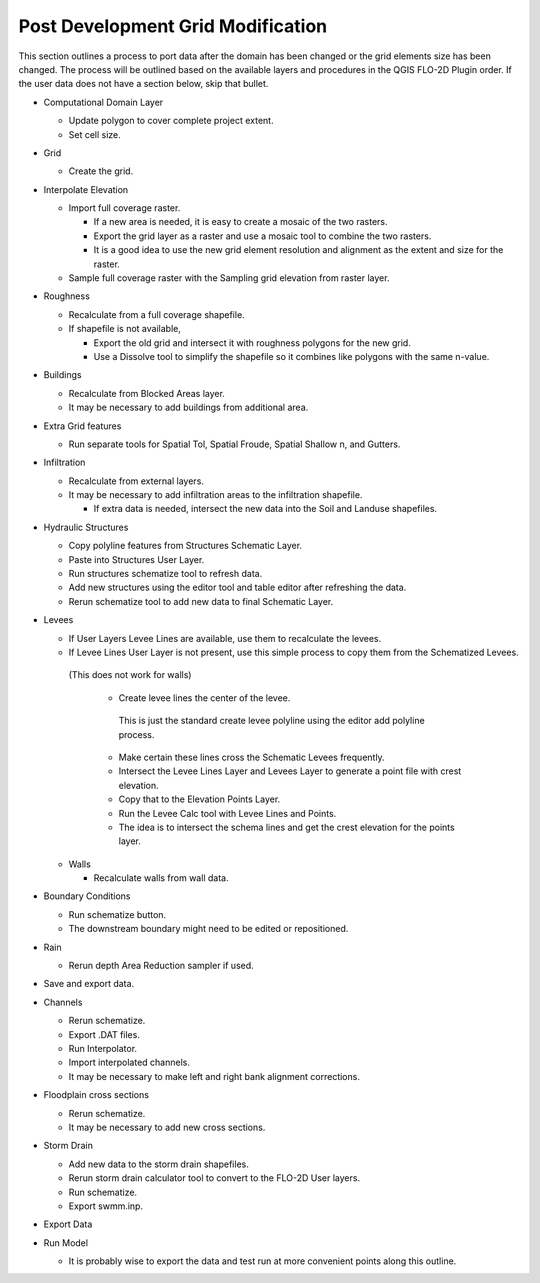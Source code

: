 Post Development Grid Modification
==================================

This section outlines a process to port data after the domain has been changed or the grid elements size has been changed.
The process will be outlined based on the available layers and procedures in the QGIS FLO-2D Plugin order.
If the user data does not have a section below, skip that bullet.


-  Computational Domain Layer

   -  Update polygon to cover complete project extent.

   -  Set cell size.

-  Grid

   -  Create the grid.

-  Interpolate Elevation

   -  Import full coverage raster.

      -  If a new area is needed, it is easy to create a mosaic of the two rasters.

      -  Export the grid layer as a raster and use a mosaic tool to combine the two rasters.

      -  It is a good idea to use the new grid element resolution and alignment as the extent and size for the raster.

   -  Sample full coverage raster with the Sampling grid elevation from raster layer.

-  Roughness

   -  Recalculate from a full coverage shapefile.

   -  If shapefile is not available,

      -  Export the old grid and intersect it with roughness polygons for the new grid.

      -  Use a Dissolve tool to simplify the shapefile so it combines like polygons with the same n-value.

-  Buildings

   -  Recalculate from Blocked Areas layer.

   -  It may be necessary to add buildings from additional area.

-  Extra Grid features

   -  Run separate tools for Spatial Tol, Spatial Froude, Spatial Shallow n, and Gutters.

-  Infiltration

   -  Recalculate from external layers.

   -  It may be necessary to add infiltration areas to the infiltration shapefile.

      -  If extra data is needed, intersect the new data into the Soil and Landuse shapefiles.

-  Hydraulic Structures

   -  Copy polyline features from Structures Schematic Layer.

   -  Paste into Structures User Layer.

   -  Run structures schematize tool to refresh data.

   -  Add new structures using the editor tool and table editor after refreshing the data.

   -  Rerun schematize tool to add new data to final Schematic Layer.

-  Levees

   -  If User Layers Levee Lines are available, use them to recalculate the levees.

   -  If Levee Lines User Layer is not present, use this simple process to copy them from the Schematized Levees.
     (This does not work for walls)

      -  Create levee lines the center of the levee.
        This is just the standard create levee polyline using the editor add polyline process.

      -  Make certain these lines cross the Schematic Levees frequently.

      -  Intersect the Levee Lines Layer and Levees Layer to generate a point file with crest elevation.

      -  Copy that to the Elevation Points Layer.

      -  Run the Levee Calc tool with Levee Lines and Points.

      -  The idea is to intersect the schema lines and get the crest elevation for the points layer.

   -  Walls

      -  Recalculate walls from wall data.

-  Boundary Conditions

   -  Run schematize button.

   -  The downstream boundary might need to be edited or repositioned.

-  Rain

   -  Rerun depth Area Reduction sampler if used.

-  Save and export data.

-  Channels

   -  Rerun schematize.

   -  Export .DAT files.

   -  Run Interpolator.

   -  Import interpolated channels.

   -  It may be necessary to make left and right bank alignment corrections.

-  Floodplain cross sections

   -  Rerun schematize.

   -  It may be necessary to add new cross sections.

-  Storm Drain

   -  Add new data to the storm drain shapefiles.

   -  Rerun storm drain calculator tool to convert to the FLO-2D User layers.

   -  Run schematize.

   -  Export swmm.inp.

-  Export Data

-  Run Model

   -  It is probably wise to export the data and test run at more convenient points along this outline.
